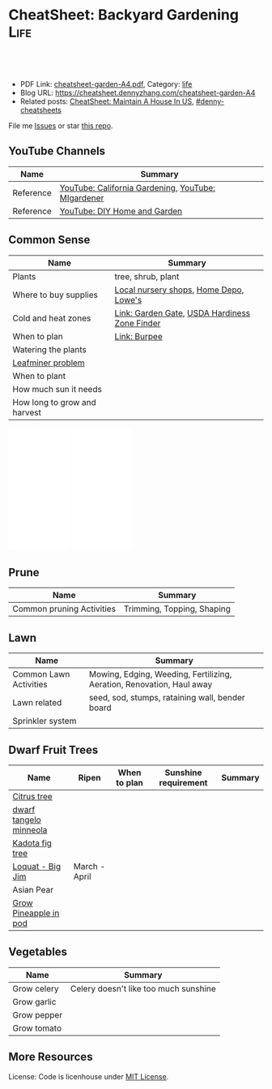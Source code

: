 * CheatSheet: Backyard Gardening                                       :Life:
:PROPERTIES:
:type:     life
:export_file_name: cheatsheet-garden-A4.pdf
:END:

#+BEGIN_HTML
<a href="https://github.com/dennyzhang/cheatsheet.dennyzhang.com/tree/master/cheatsheet-garden-A4"><img align="right" width="200" height="183" src="https://www.dennyzhang.com/wp-content/uploads/denny/watermark/github.png" /></a>
<div id="the whole thing" style="overflow: hidden;">
<div style="float: left; padding: 5px"> <a href="https://www.linkedin.com/in/dennyzhang001"><img src="https://www.dennyzhang.com/wp-content/uploads/sns/linkedin.png" alt="linkedin" /></a></div>
<div style="float: left; padding: 5px"><a href="https://github.com/dennyzhang"><img src="https://www.dennyzhang.com/wp-content/uploads/sns/github.png" alt="github" /></a></div>
<div style="float: left; padding: 5px"><a href="https://www.dennyzhang.com/slack" target="_blank" rel="nofollow"><img src="https://www.dennyzhang.com/wp-content/uploads/sns/slack.png" alt="slack"/></a></div>
</div>

<br/><br/>
<a href="http://makeapullrequest.com" target="_blank" rel="nofollow"><img src="https://img.shields.io/badge/PRs-welcome-brightgreen.svg" alt="PRs Welcome"/></a>
#+END_HTML

- PDF Link: [[https://github.com/dennyzhang/cheatsheet.dennyzhang.com/blob/master/cheatsheet-garden-A4/cheatsheet-garden-A4.pdf][cheatsheet-garden-A4.pdf]], Category: [[https://cheatsheet.dennyzhang.com/category/life/][life]]
- Blog URL: https://cheatsheet.dennyzhang.com/cheatsheet-garden-A4
- Related posts: [[https://cheatsheet.dennyzhang.com/cheatsheet-house-A4][CheatSheet: Maintain A House In US]], [[https://github.com/topics/denny-cheatsheets][#denny-cheatsheets]]

File me [[https://github.com/dennyzhang/cheatsheet.dennyzhang.com/issues][Issues]] or star [[https://github.com/dennyzhang/cheatsheet.dennyzhang.com][this repo]].
** YouTube Channels
| Name      | Summary                                            |
|-----------+----------------------------------------------------|
| Reference | [[https://www.youtube.com/channel/UCfJl4Yf0MrI2RIkqnoHe8rA][YouTube: California Gardening]], [[https://www.youtube.com/channel/UCVGVbOl6F5rGF4wSYS6Y5yQ][YouTube: MIgardener]] |
| Reference | [[https://www.youtube.com/channel/UC-PaPywUKo7dSn800KRYqDg][YouTube: DIY Home and Garden]]                       |
** Common Sense
| Name                         | Summary                                       |
|------------------------------+-----------------------------------------------|
| Plants                       | tree, shrub, plant                            |
| Where to buy supplies        | [[https://www.google.com.hk/search?q=nursery][Local nursery shops]], [[https://www.homedepot.com/][Home Depo]], [[https://www.lowes.com/][Lowe's]]        |
| Cold and heat zones          | [[https://www.gardengatemagazine.com/articles/flowers-plants/all/cold-and-heat-zones/][Link: Garden Gate]], [[https://garden.org/nga/zipzone/index.php][USDA Hardiness Zone Finder]] |
| When to plan                 | [[https://www.burpee.com/][Link: Burpee]]                                  |
| Watering the plants          |                                               |
| [[https://www.orkin.com/other/leaf-miner][Leafminer problem]]            |                                               |
| When to plant                |                                               |
| How much sun it needs        |                                               |
| How long to grow and harvest |                                               |

#+BEGIN_HTML
<iframe style="width:120px;height:240px;" marginwidth="0" marginheight="0" scrolling="no" frameborder="0" src="//ws-na.amazon-adsystem.com/widgets/q?ServiceVersion=20070822&OneJS=1&Operation=GetAdHtml&MarketPlace=US&source=ac&ref=qf_sp_asin_til&ad_type=product_link&tracking_id=dennyzhang-20&marketplace=amazon&region=US&placement=B01DTC62RK&asins=B01DTC62RK&linkId=718c7fe96a54e52c2e6db63061733d71&show_border=false&link_opens_in_new_window=false&price_color=333333&title_color=0066c0&bg_color=ffffff">
</iframe>
#+END_HTML

#+BEGIN_HTML
<iframe style="width:120px;height:240px;" marginwidth="0" marginheight="0" scrolling="no" frameborder="0" src="//ws-na.amazon-adsystem.com/widgets/q?ServiceVersion=20070822&OneJS=1&Operation=GetAdHtml&MarketPlace=US&source=ac&ref=qf_sp_asin_til&ad_type=product_link&tracking_id=dennyzhang-20&marketplace=amazon&region=US&placement=B00P2ZJ6DU&asins=B00P2ZJ6DU&linkId=7f2fd46565e002a688502989e5841f04&show_border=false&link_opens_in_new_window=false&price_color=333333&title_color=0066c0&bg_color=ffffff">
</iframe>
#+END_HTML
** Prune
| Name                      | Summary                    |
|---------------------------+----------------------------|
| Common pruning Activities | Trimming, Topping, Shaping |
** Lawn
| Name                   | Summary                                                               |
|------------------------+-----------------------------------------------------------------------|
| Common Lawn Activities | Mowing, Edging, Weeding, Fertilizing, Aeration, Renovation, Haul away |
| Lawn related           | seed, sod, stumps, rataining wall, bender board                       |
| Sprinkler system       |                                                                       |
** Dwarf Fruit Trees
| Name                   | Ripen         | When to plan | Sunshine requirement | Summary |
|------------------------+---------------+--------------+----------------------+---------|
| [[https://www.youtube.com/watch?v=aimiaZZqrQM][Citrus tree]]            |               |              |                      |         |
| [[https://www.youtube.com/watch?v=j_h_OwYLJgo][dwarf tangelo minneola]] |               |              |                      |         |
| [[https://www.youtube.com/watch?v=y89vNwbb_Nk][Kadota fig tree]]        |               |              |                      |         |
| [[https://www.youtube.com/watch?v=8YZtcvNQylI][Loquat - Big Jim]]       | March - April |              |                      |         |
| Asian Pear             |               |              |                      |         |
| [[https://www.youtube.com/watch?v=MHFvC5Rm5Pw][Grow Pineapple in pod]]  |               |              |                      |         |
** Vegetables
| Name        | Summary                               |
|-------------+---------------------------------------|
| Grow celery | Celery doesn't like too much sunshine |
| Grow garlic |                                       |
| Grow pepper |                                       |
| Grow tomato |                                       |
** More Resources
License: Code is licenhouse under [[https://www.dennyzhang.com/wp-content/mit_license.txt][MIT License]].

#+BEGIN_HTML
<a href="https://cheatsheet.dennyzhang.com"><img align="right" width="201" height="268" src="https://raw.githubusercontent.com/USDevOps/mywechat-slack-group/master/images/denny_201706.png"></a>

<a href="https://cheatsheet.dennyzhang.com"><img align="right" src="https://raw.githubusercontent.com/dennyzhang/cheatsheet.dennyzhang.com/master/images/cheatsheet_dns.png"></a>
#+END_HTML
* org-mode configuration                                           :noexport:
#+STARTUP: overview customtime noalign logdone showall
#+DESCRIPTION:
#+KEYWORDS:
#+LATEX_HEADER: \usepackage[margin=0.6in]{geometry}
#+LaTeX_CLASS_OPTIONS: [8pt]
#+LATEX_HEADER: \usepackage[english]{babel}
#+LATEX_HEADER: \usepackage{lastpage}
#+LATEX_HEADER: \usepackage{fancyhdr}
#+LATEX_HEADER: \pagestyle{fancy}
#+LATEX_HEADER: \fancyhf{}
#+LATEX_HEADER: \rhead{Updated: \today}
#+LATEX_HEADER: \rfoot{\thepage\ of \pageref{LastPage}}
#+LATEX_HEADER: \lfoot{\href{https://github.com/dennyzhang/cheatsheet.dennyzhang.com/tree/master/cheatsheet-garden-A4}{GitHub: https://github.com/dennyzhang/cheatsheet.dennyzhang.com/tree/master/cheatsheet-garden-A4}}
#+LATEX_HEADER: \lhead{\href{https://cheatsheet.dennyzhang.com/cheatsheet-garden-A4}{Blog URL: https://cheatsheet.dennyzhang.com/cheatsheet-garden-A4}}
#+AUTHOR: Denny Zhang
#+EMAIL:  denny@dennyzhang.com
#+TAGS: noexport(n)
#+PRIORITIES: A D C
#+OPTIONS:   H:3 num:t toc:nil \n:nil @:t ::t |:t ^:t -:t f:t *:t <:t
#+OPTIONS:   TeX:t LaTeX:nil skip:nil d:nil todo:t pri:nil tags:not-in-toc
#+EXPORT_EXCLUDE_TAGS: exclude noexport
#+SEQ_TODO: TODO HALF ASSIGN | DONE BYPASS DELEGATE CANCELED DEFERRED
#+LINK_UP:
#+LINK_HOME:
* #  --8<-------------------------- separator ------------------------>8-- :noexport:
* TODO Grow Garlic                                                 :noexport:
https://www.youtube.com/watch?v=9wyj1A5ZD-s
https://www.youtube.com/watch?v=D06y-i4Pvf4
https://www.youtube.com/watch?v=rlsnAwoltBM
https://www.youtube.com/watch?v=mL4OHN1-M3k
* TODO Grow celery from root                                       :noexport:
https://www.youtube.com/watch?v=H-CfJVidG7o
https://www.youtube.com/watch?v=UkY5y63fSV8

celery: don't like too much sunshine
* #  --8<-------------------------- separator ------------------------>8-- :noexport:
* TODO [#A] Grow citrus tree                                       :noexport:
https://www.youtube.com/watch?v=aimiaZZqrQM
https://www.youtube.com/watch?v=9PO-EnDjEfs

https://homeguides.sfgate.com/long-baby-citrus-tree-produce-fruit-92698.html
How Long Does a Baby Citrus Tree Take to Produce Fruit?

Young citrus trees begin producing fruit within five years of being grafted or budded.

https://www.almanac.com/plant/lemons-oranges

https://www.wikihow.com/Grow-Citrus-Fruits
* TODO Grow Gingre                                                 :noexport:
* TODO Grow Pineapples                                             :noexport:
* TODO Grow Avocado from Seed                                      :noexport:
https://www.youtube.com/watch?v=4GcF-A0zVzg
https://www.youtube.com/watch?v=W_Vx86SCX4w
https://www.youtube.com/watch?v=q38tw-ZQPFk
https://www.youtube.com/watch?v=CTR1oZimeAM
https://www.youtube.com/watch?v=VAiQ5BPMF5g
* TODO [#A] Grow Lettuce                                           :noexport:
https://www.youtube.com/watch?v=PTsSVQYezeM
https://www.youtube.com/watch?v=1ywUM7Zx_MA

Lettuce don't like too much heat
* TODO Grow a Mango Tree from Seed                                 :noexport:
https://www.youtube.com/watch?v=OoqzxjgovUg
* #  --8<-------------------------- separator ------------------------>8-- :noexport:
* TODO websites: mitbbs 拈花惹草: https://www.mitbbs.com/bbsdoc/gardening.html :noexport:
* TODO websites: https://www.gardengatemagazine.com/               :noexport:
* TODO websites: https://www.burpee.com/                           :noexport:
* #  --8<-------------------------- separator ------------------------>8-- :noexport:
* TODO Kadota fig: 盆栽黄无花果                                    :noexport:
https://www.mitbbs.com/bbsann2/entertainment.faq/gardening/D13045662422S0/D1320958327210/D14280055542j0/M.1426970346_2.d0/%5B%E5%90%88%E9%9B%86%5D+%E3%80%90%E5%B0%8F%E6%9E%9C%E6%A0%91%E3%80%91+%E6%88%91%E7%9A%84%E6%97%A0%E8%8A%B1%E6%9E%9C%E6%A0%91%2C+%E5%92%8C%E4%BD%A0%E7%9A%84

Higo de Kadota

Don't need a pollinator

Keep moist first year, 2 x per week after

* TODO asian pear                                                  :noexport:
Nijisseiki, Apple Pear

juicy, sweet, mild flavored fruit is crisp like apple. Early to mid-st in Central CA.

Easy to grow, heavy bearing small tree. 300-400 hours. Self-fruitful or pollenized by Shinseiki, Bartlett, or other

Heavy-bearing tree is relatively small (15-20 ft). Fro easy care and harvest, it may be kept under 10 ft by summer pruning
* TODO Big Jim Loquat                                              :noexport:

plant in full sun. The average size of this tree is approximately 15' with a spread of 10'.

www.davewilson.com
* TODO jujube                                                      :noexport:
* TODO 台湾芭乐                                                    :noexport:
* #  --8<-------------------------- separator ------------------------>8-- :noexport:
* TODO [#A] common sense                                           :noexport:
种果树两大要诀:  1. 慎选品种, 2. 控制树高

果园冬天最重要的两件事情就是剪枝和施农家肥

每年1月下旬到2月上旬是湾区果树剪枝的最佳季节.

可加2-3寸的mulch保湿

第一年对树来讲最关键的是"保命".来日方长 -- "有树不愁长".
但是为什么种深了就不好呢？ 估计是树没法"呼吸"了.树的根部也要氧气的,所以不能老泡水里面.

Plant 'em high, they'll never die. Plant 'em low, they'll never grow

盆子不一定要大,比树根球大一圈就行吧.我买的树苗说明书上说盆太大了树根反而容易生病.

一个基本原理是:不追求开花结果的菜在阳光不足的情况下都能长,能有收获,但是绝大多数蔬菜都是在阳光下长得更好. （间言之,喜光耐荫）.

种子发芽的必需条件是水,空气和温度(在种子里储存的养分足够发芽用),所以湿纸巾催芽的时候不能泡在水里(没有空气),也不能让纸巾干,不同的种子发芽的最适宜温度不同,可以降温或增温促进发芽.

新农,最想知道什么季节下什么种子？并希望老农提醒我们:哪些是比较难伺候的,新农绕道.

我最最关心的就是务农时间的问题.什么时候育苗,什么时候移栽,什么时候施肥,什么时候管理...

怎么样育苗？什么时间适合于什么苗？这个跟时区相关,跟不同的苗也细细相关

新农有问题:如何让土地肥沃？

话说农民种地都要起陇.有的菜种在陇上,有的种在陇沟.还有的菜就平铺在地里一大片.问题是什么样的菜种陇上 ,什么种陇沟,什么适合一大片? 还有就是种陇上的浇水是浇在陇沟里还是直接浇在植物上?
* TODO vegeatable: https://www.mitbbs.com/bbsdoc3/entertainment.faq/gardening/D1304566212230/5 :noexport:
* TODO idiotoms                                                    :noexport:
raised bed
compost根本不是土,就是垃圾堆的:(不能种菜)
direct sow: 直接埋土里直播
indoor sow: 室内育苗
transplant:从苗移植

drip irrigation system
grub worm
* TODO 买菜或树苗的网站                                            :noexport:
https://www.mitbbs.com/bbsann2/entertainment.faq/gardening/D13305303912T0/M.1340393195_2.w0/%2A%2A%2A%2A%2A%2A%2A%2A%2A%2A%2A%2A%E4%B9%B0%E8%8F%9C%E7%B1%BD%E3%80%81%E8%8B%97%E6%9C%A8%E7%9A%84%E7%BD%91%E7%AB%99%2A%2A%2A%2A%2A%2A%2A%2A
https://www.logees.com/
* TODO 土地肥料: https://www.mitbbs.com/bbsdoc3/entertainment.faq/gardening/D1320956508210/5 :noexport:
* TODO [#A] 果树综合: https://www.mitbbs.com/bbsdoc3/entertainment.faq/gardening/D13045662422S0/5 :noexport:
* TODO Burgundy Plum                                               :noexport:
https://www.mitbbs.com/bbsann2/entertainment.faq/gardening/D13045662422S0/D1320958327210/D14280055542j0/M.1426969489_2.d0/%5B%E5%90%88%E9%9B%86%5D+%E3%80%90%E5%B0%8F%E6%9E%9C%E6%A0%91%E3%80%91+%E9%AB%98%E4%BA%A7%E7%9A%84%E6%9D%8E%E5%AD%90
* TODO 如何打理盆栽水果 fruit                                      :noexport:
李子是挺能结的,而且松鼠不爱吃！
* TODO buy fruit trees                                             :noexport:
http://ediblelandscaping.com/products/trees/PersimmonAsian/
https://www.treesofantiquity.com/index.php?main_page=index&cPath=51
* TODO 柿子 - Ichi Ki Kei Jiro                                     :noexport:
https://www.mitbbs.com/bbsann2/entertainment.faq/gardening/D13045662422S0/D1320958327210/D14280048232p0/M.1458692521_2.90/%5B%E5%90%88%E9%9B%86%EF%BC%BD%E9%BA%BB%E7%83%A6%E7%9C%8B%E7%9C%8B6B%E5%8C%BA%E4%BB%8A%E5%B9%B4%E7%9A%84%E6%9E%9C%E6%A0%91%E9%80%89%E6%8B%A9
* TODO running bamboo                                              :noexport:
https://www.mitbbs.com/bbsann2/entertainment.faq/gardening/D13045662422S0/D1320958327210/D14280048232p0/M.1427315716_2.H0/%5B%E5%90%88%E9%9B%86%5D+%E6%B1%82%E6%8E%A8%E8%8D%90%E6%A1%83%E6%A0%91%E5%92%8C%E7%AB%B9%E5%AD%90

竹子需要多浇水,你先把灌溉系统弄好了.

话说加州大旱,我家竹子两年没有疯长新芽了.
浇水只能维持着而已,眼看竹子越来越老,越来越稀疏.
* TODO 白油桃                                                      :noexport:
https://www.mitbbs.com/bbsann2/entertainment.faq/gardening/D13045662422S0/D1320958327210/D14280048232p0/M.1427315716_2.H0/%5B%E5%90%88%E9%9B%86%5D+%E6%B1%82%E6%8E%A8%E8%8D%90%E6%A1%83%E6%A0%91%E5%92%8C%E7%AB%B9%E5%AD%90

跟白桃/蟠桃一个味,还还不用削皮,盐水泡泡冲洗后就吃.皮也有种特别的美味.

https://www.starkbros.com/products/fruit-trees/peach-trees/champion-white-peach
* TODO jujubi                                                      :noexport:
钻石枣
* TODO 比较阴的后院,种什么果树比较好                              :noexport:
https://www.mitbbs.com/bbsann2/entertainment.faq/gardening/D13045662422S0/D1320958327210/D14280048232p0/M.1315019818_2.w0/%5B%E5%90%88%E9%9B%86%5D+%E6%AF%94%E8%BE%83%E9%98%B4%E7%9A%84%E5%90%8E%E9%99%A2%EF%BC%8C%E7%A7%8D%E4%BB%80%E4%B9%88%E6%9E%9C%E6%A0%91%E6%AF%94%E8%BE%83%E5%A5%BD
* TODO website: https://www.grpg.org/                              :noexport:
* #  --8<-------------------------- separator ------------------------>8-- :noexport:
* TODO 香椿                                                        :noexport:
* TODO 桂花枝                                                      :noexport:
* TODO 移树                                                        :noexport:
https://www.mitbbs.com/bbsann2/entertainment.faq/gardening/D13045662422S0/D1320958327210/D14280046022W0/M.1319616119_2.A0/%E4%BA%BA%E6%8C%AA%E6%B4%BB%EF%BC%8C%E6%A0%91%E6%8C%AA%E6%AD%BB+%3F

移种时间:
若是常绿树, 最好在春秋天气凉快, 湿度高时移种, 傍晚为佳. 而落叶树则在冬眠时移
种.  当然了, 高手就不在此限了.

移种步骤:
1. 移种之前三天左右浇透要移的树. 移种时以土壤微干, 根球土壤不易松裂为准.
2. 先把新地点的洞挖好, 并混好compost, 加一点Superthrive混均匀. 不放肥料.
3. 决定好要移种的树的根球大小. 越大越好, 以人力能handle根球及树干的重量为准.
4. 根据所留根球的比例, 把树枝及树叶剪掉1/3 到2/3.
5. 使用"锐利"的圆锹在树干周围切下. 如遇粗根则用利剪剪断. 尽量不要摇动树干
或拉扯树根.
6. 所有树根剪断後, 挖起果树. 如需长距离移运, 用布包紧根球并保湿.
7. 到新地点後, 加土或减土, 确定种植深度正确. 把断裂树根剪掉, 种下,填土, 
并做一小圈蓄水池.
8. 浇水浇透, 并盖上厚mulch. 钉木棒固定主干. 常绿树的话, 前几个礼拜也可加上
遮阳棚遮荫.
1. 注意浇水及土壤湿度的控制.
* TODO 前院种树                                                    :noexport:
* TODO remove stripped screws 拿出老化的螺丝                       :noexport:
https://www.youtube.com/watch?v=EqNcBkLvptg
https://www.youtube.com/watch?v=EqNcBkLvptg
* #  --8<-------------------------- separator ------------------------>8-- :noexport:
